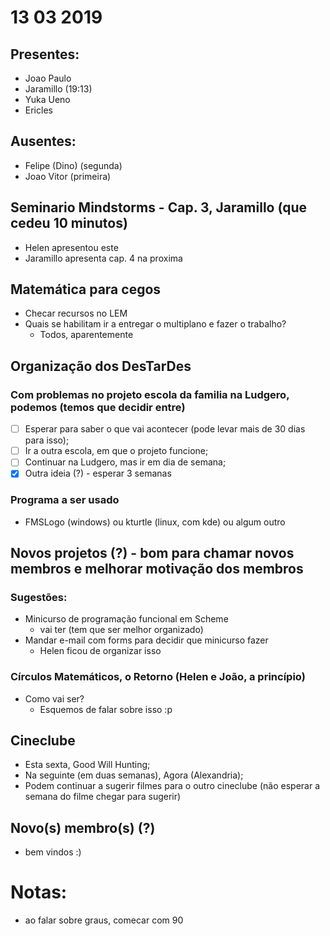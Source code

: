 * 13 03 2019
** Presentes:
   - Joao Paulo
   - Jaramillo (19:13)
   - Yuka Ueno
   - Ericles
** Ausentes:
   - Felipe (Dino) (segunda)
   - Joao Vitor (primeira)
** Seminario Mindstorms - Cap. 3, Jaramillo (que cedeu 10 minutos)
   - Helen apresentou este
   - Jaramillo apresenta cap. 4 na proxima
** Matemática para cegos
   - Checar recursos no LEM
   - Quais se habilitam ir a entregar o multiplano e fazer o trabalho? 
     - Todos, aparentemente
** Organização dos DesTarDes
*** Com problemas no projeto escola da familia na Ludgero, podemos (temos que decidir entre)
    - [ ] Esperar para saber o que vai acontecer (pode levar mais de 30 dias para isso);
    - [ ] Ir a outra escola, em que o projeto funcione;
    - [ ] Continuar na Ludgero, mas ir em dia de semana;
    - [X] Outra ideia (?) - esperar 3 semanas
*** Programa a ser usado
    - FMSLogo (windows) ou kturtle (linux, com kde) ou algum outro
** Novos projetos (?) - bom para chamar novos membros e melhorar motivação dos membros
*** Sugestões:
    - Minicurso de programação funcional em Scheme
      - vai ter (tem que ser melhor organizado)
    - Mandar e-mail com forms para decidir que minicurso fazer
      - Helen ficou de organizar isso
*** Círculos Matemáticos, o Retorno (Helen e João, a princípio)
    - Como vai ser?
      - Esquemos de falar sobre isso :p
** Cineclube
   - Esta sexta, Good Will Hunting;
   - Na seguinte (em duas semanas), Agora (Alexandria); 
   - Podem continuar a sugerir filmes para o outro cineclube (não esperar a semana do filme chegar para sugerir)
** Novo(s) membro(s) (?)
   - bem vindos :) 


* Notas:
  - ao falar sobre graus, comecar com 90
